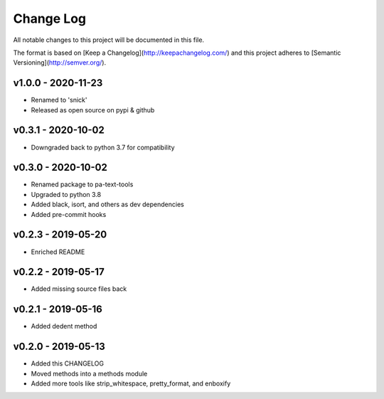 ************
 Change Log
************

All notable changes to this project will be documented in this file.

The format is based on [Keep a Changelog](http://keepachangelog.com/)
and this project adheres to [Semantic Versioning](http://semver.org/).

v1.0.0 - 2020-11-23
-------------------
- Renamed to 'snick'
- Released as open source on pypi & github

v0.3.1 - 2020-10-02
-------------------
- Downgraded back to python 3.7 for compatibility

v0.3.0 - 2020-10-02
-------------------
- Renamed package to pa-text-tools
- Upgraded to python 3.8
- Added black, isort, and others as dev dependencies
- Added pre-commit hooks

v0.2.3 - 2019-05-20
-------------------
- Enriched README

v0.2.2 - 2019-05-17
-------------------
- Added missing source files back

v0.2.1 - 2019-05-16
-------------------
- Added dedent method

v0.2.0 - 2019-05-13
-------------------
- Added this CHANGELOG
- Moved methods into a methods module
- Added more tools like strip_whitespace, pretty_format, and enboxify
